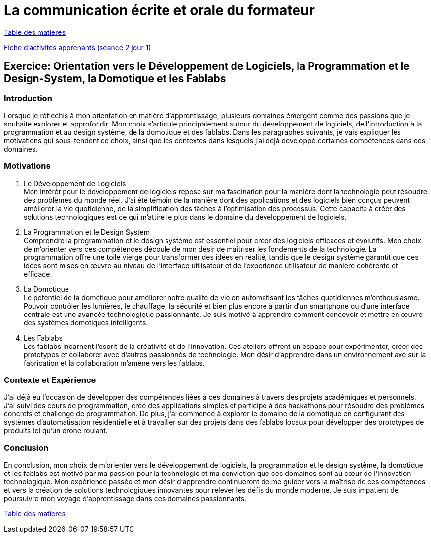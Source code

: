 [#comfpa]
= La communication écrite et orale du formateur

link:../README.adoc#toc[Table des matieres]

link:Fiche_activités_apprenants_S2_Jour_1.docx[Fiche d'activités apprenants (séance 2 jour 1)]

== Exercice: Orientation vers le Développement de Logiciels, la Programmation et le Design-System, la Domotique et les Fablabs


=== Introduction

Lorsque je réfléchis à mon orientation en matière d'apprentissage, plusieurs domaines émergent comme des passions que je souhaite explorer et approfondir. Mon choix s'articule principalement autour du développement de logiciels, de l'introduction à la programmation et au design système, de la domotique et des fablabs. Dans les paragraphes suivants, je vais expliquer les motivations qui sous-tendent ce choix, ainsi que les contextes dans lesquels j'ai déjà développé certaines compétences dans ces domaines.

=== Motivations

. Le Développement de Logiciels +
   Mon intérêt pour le développement de logiciels repose sur ma fascination pour la manière dont la technologie peut résoudre des problèmes du monde réel. J'ai été témoin de la manière dont des applications et des logiciels bien conçus peuvent améliorer la vie quotidienne, de la simplification des tâches à l'optimisation des processus. Cette capacité à créer des solutions technologiques est ce qui m'attire le plus dans le domaine du développement de logiciels.

. La Programmation et le Design System +
   Comprendre la programmation et le design système est essentiel pour créer des logiciels efficaces et évolutifs. Mon choix de m'orienter vers ces compétences découle de mon désir de maîtriser les fondements de la technologie. La programmation offre une toile vierge pour transformer des idées en réalité, tandis que le design système garantit que ces idées sont mises en œuvre au niveau de l'interface utilisateur et de l'experience utilisateur de manière cohérente et efficace.

. La Domotique +
   Le potentiel de la domotique pour améliorer notre qualité de vie en automatisant les tâches quotidiennes m'enthousiasme. Pouvoir contrôler les lumières, le chauffage, la sécurité et bien plus encore à partir d'un smartphone ou d'une interface centrale est une avancée technologique passionnante. Je suis motivé à apprendre comment concevoir et mettre en œuvre des systèmes domotiques intelligents.

. Les Fablabs +
   Les fablabs incarnent l'esprit de la créativité et de l'innovation. Ces ateliers offrent un espace pour expérimenter, créer des prototypes et collaborer avec d'autres passionnés de technologie. Mon désir d'apprendre dans un environnement axé sur la fabrication et la collaboration m'amène vers les fablabs.

=== Contexte et Expérience

J'ai déjà eu l'occasion de développer des compétences liées à ces domaines à travers des projets académiques et personnels. J'ai suivi des cours de programmation, créé des applications simples et participé à des hackathons pour résoudre des problèmes concrets et challenge de programmation. De plus, j'ai commencé à explorer le domaine de la domotique en configurant des systèmes d'automatisation résidentielle et à travailler sur des projets dans des fablabs locaux pour développer des prototypes de produits tel qu'un drone roulant.

=== Conclusion

En conclusion, mon choix de m'orienter vers le développement de logiciels, la programmation et le design système, la domotique et les fablabs est motivé par ma passion pour la technologie et ma conviction que ces domaines sont au cœur de l'innovation technologique. Mon expérience passée et mon désir d'apprendre continueront de me guider vers la maîtrise de ces compétences et vers la création de solutions technologiques innovantes pour relever les défis du monde moderne. Je suis impatient de poursuivre mon voyage d'apprentissage dans ces domaines passionnants.

link:../README.adoc#toc[Table des matieres]